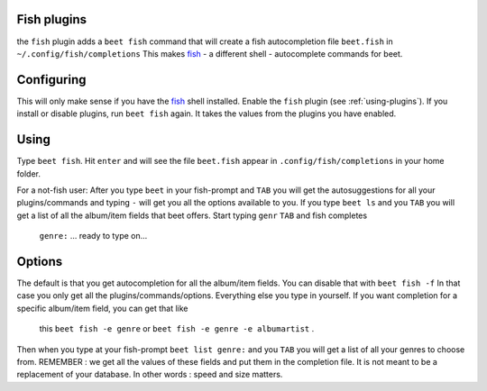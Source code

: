 Fish plugins
============

the ``fish`` plugin adds a ``beet fish`` command that will create a fish
autocompletion file ``beet.fish`` in ``~/.config/fish/completions``
This makes `fish`_ - a different shell - autocomplete commands for beet.

.. _fish: http://fishshell.com/

Configuring
===========

This will only make sense if you have the `fish`_  shell installed.
Enable the ``fish`` plugin (see :ref:`using-plugins`).
If you install or disable plugins, run ``beet fish`` again. It takes the values
from the plugins you have enabled.

Using
=====

Type ``beet fish``. Hit ``enter`` and will see the file ``beet.fish`` appear
in ``.config/fish/completions`` in your home folder.

For a  not-fish user: After you type ``beet`` in your fish-prompt and ``TAB``
you will get the autosuggestions for all your plugins/commands and
typing ``-`` will get you all the options available to you.
If you type ``beet ls`` and you ``TAB`` you will get a list of all the album/item
fields that beet offers. Start typing ``genr`` ``TAB`` and fish completes
 ``genre:`` ... ready to type on...

Options
=======

The default is that you get autocompletion for all the album/item fields.
You can disable that with ``beet fish -f`` In that case you only get all
the plugins/commands/options. Everything else you type in yourself.
If you want completion for a specific album/item field, you can get that like
 this ``beet fish -e genre`` or ``beet fish -e genre -e albumartist`` .
Then when you type at your fish-prompt ``beet list genre:`` and you ``TAB``
you will get a list of all your genres to choose from.
REMEMBER : we get all the values of these fields and put them in the completion
file. It is not meant to be a replacement of your database. In other words :
speed and size matters.
